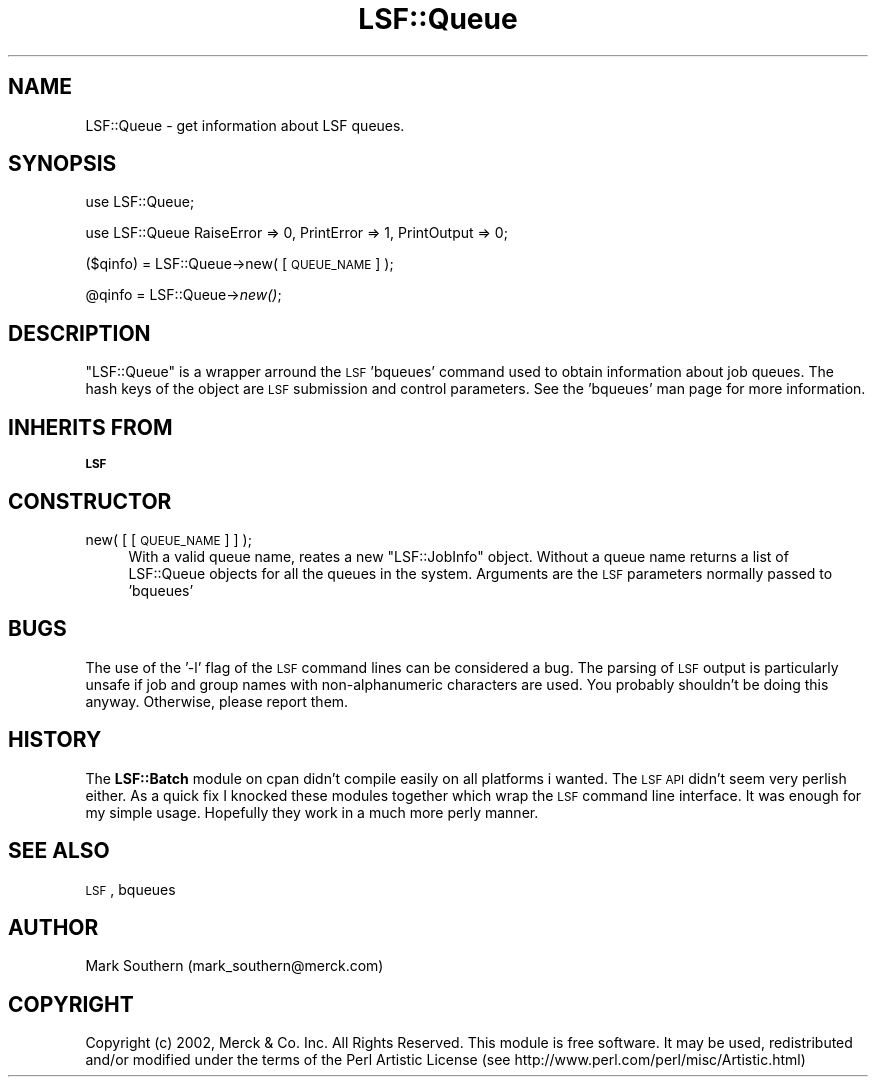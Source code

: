 .\" Automatically generated by Pod::Man v1.37, Pod::Parser v1.32
.\"
.\" Standard preamble:
.\" ========================================================================
.de Sh \" Subsection heading
.br
.if t .Sp
.ne 5
.PP
\fB\\$1\fR
.PP
..
.de Sp \" Vertical space (when we can't use .PP)
.if t .sp .5v
.if n .sp
..
.de Vb \" Begin verbatim text
.ft CW
.nf
.ne \\$1
..
.de Ve \" End verbatim text
.ft R
.fi
..
.\" Set up some character translations and predefined strings.  \*(-- will
.\" give an unbreakable dash, \*(PI will give pi, \*(L" will give a left
.\" double quote, and \*(R" will give a right double quote.  | will give a
.\" real vertical bar.  \*(C+ will give a nicer C++.  Capital omega is used to
.\" do unbreakable dashes and therefore won't be available.  \*(C` and \*(C'
.\" expand to `' in nroff, nothing in troff, for use with C<>.
.tr \(*W-|\(bv\*(Tr
.ds C+ C\v'-.1v'\h'-1p'\s-2+\h'-1p'+\s0\v'.1v'\h'-1p'
.ie n \{\
.    ds -- \(*W-
.    ds PI pi
.    if (\n(.H=4u)&(1m=24u) .ds -- \(*W\h'-12u'\(*W\h'-12u'-\" diablo 10 pitch
.    if (\n(.H=4u)&(1m=20u) .ds -- \(*W\h'-12u'\(*W\h'-8u'-\"  diablo 12 pitch
.    ds L" ""
.    ds R" ""
.    ds C` ""
.    ds C' ""
'br\}
.el\{\
.    ds -- \|\(em\|
.    ds PI \(*p
.    ds L" ``
.    ds R" ''
'br\}
.\"
.\" If the F register is turned on, we'll generate index entries on stderr for
.\" titles (.TH), headers (.SH), subsections (.Sh), items (.Ip), and index
.\" entries marked with X<> in POD.  Of course, you'll have to process the
.\" output yourself in some meaningful fashion.
.if \nF \{\
.    de IX
.    tm Index:\\$1\t\\n%\t"\\$2"
..
.    nr % 0
.    rr F
.\}
.\"
.\" For nroff, turn off justification.  Always turn off hyphenation; it makes
.\" way too many mistakes in technical documents.
.hy 0
.if n .na
.\"
.\" Accent mark definitions (@(#)ms.acc 1.5 88/02/08 SMI; from UCB 4.2).
.\" Fear.  Run.  Save yourself.  No user-serviceable parts.
.    \" fudge factors for nroff and troff
.if n \{\
.    ds #H 0
.    ds #V .8m
.    ds #F .3m
.    ds #[ \f1
.    ds #] \fP
.\}
.if t \{\
.    ds #H ((1u-(\\\\n(.fu%2u))*.13m)
.    ds #V .6m
.    ds #F 0
.    ds #[ \&
.    ds #] \&
.\}
.    \" simple accents for nroff and troff
.if n \{\
.    ds ' \&
.    ds ` \&
.    ds ^ \&
.    ds , \&
.    ds ~ ~
.    ds /
.\}
.if t \{\
.    ds ' \\k:\h'-(\\n(.wu*8/10-\*(#H)'\'\h"|\\n:u"
.    ds ` \\k:\h'-(\\n(.wu*8/10-\*(#H)'\`\h'|\\n:u'
.    ds ^ \\k:\h'-(\\n(.wu*10/11-\*(#H)'^\h'|\\n:u'
.    ds , \\k:\h'-(\\n(.wu*8/10)',\h'|\\n:u'
.    ds ~ \\k:\h'-(\\n(.wu-\*(#H-.1m)'~\h'|\\n:u'
.    ds / \\k:\h'-(\\n(.wu*8/10-\*(#H)'\z\(sl\h'|\\n:u'
.\}
.    \" troff and (daisy-wheel) nroff accents
.ds : \\k:\h'-(\\n(.wu*8/10-\*(#H+.1m+\*(#F)'\v'-\*(#V'\z.\h'.2m+\*(#F'.\h'|\\n:u'\v'\*(#V'
.ds 8 \h'\*(#H'\(*b\h'-\*(#H'
.ds o \\k:\h'-(\\n(.wu+\w'\(de'u-\*(#H)/2u'\v'-.3n'\*(#[\z\(de\v'.3n'\h'|\\n:u'\*(#]
.ds d- \h'\*(#H'\(pd\h'-\w'~'u'\v'-.25m'\f2\(hy\fP\v'.25m'\h'-\*(#H'
.ds D- D\\k:\h'-\w'D'u'\v'-.11m'\z\(hy\v'.11m'\h'|\\n:u'
.ds th \*(#[\v'.3m'\s+1I\s-1\v'-.3m'\h'-(\w'I'u*2/3)'\s-1o\s+1\*(#]
.ds Th \*(#[\s+2I\s-2\h'-\w'I'u*3/5'\v'-.3m'o\v'.3m'\*(#]
.ds ae a\h'-(\w'a'u*4/10)'e
.ds Ae A\h'-(\w'A'u*4/10)'E
.    \" corrections for vroff
.if v .ds ~ \\k:\h'-(\\n(.wu*9/10-\*(#H)'\s-2\u~\d\s+2\h'|\\n:u'
.if v .ds ^ \\k:\h'-(\\n(.wu*10/11-\*(#H)'\v'-.4m'^\v'.4m'\h'|\\n:u'
.    \" for low resolution devices (crt and lpr)
.if \n(.H>23 .if \n(.V>19 \
\{\
.    ds : e
.    ds 8 ss
.    ds o a
.    ds d- d\h'-1'\(ga
.    ds D- D\h'-1'\(hy
.    ds th \o'bp'
.    ds Th \o'LP'
.    ds ae ae
.    ds Ae AE
.\}
.rm #[ #] #H #V #F C
.\" ========================================================================
.\"
.IX Title "LSF::Queue 3"
.TH LSF::Queue 3 "2002-04-11" "perl v5.8.8" "User Contributed Perl Documentation"
.SH "NAME"
LSF::Queue \- get information about LSF queues.
.SH "SYNOPSIS"
.IX Header "SYNOPSIS"
use LSF::Queue;
.PP
use LSF::Queue RaiseError => 0, PrintError => 1, PrintOutput => 0;
.PP
($qinfo) = LSF::Queue\->new( [\s-1QUEUE_NAME\s0] );
.PP
@qinfo = LSF::Queue\->\fInew()\fR;
.SH "DESCRIPTION"
.IX Header "DESCRIPTION"
\&\f(CW\*(C`LSF::Queue\*(C'\fR is a wrapper arround the \s-1LSF\s0 'bqueues' command used to obtain
information about job queues. The hash keys of the object are \s-1LSF\s0 submission
and control parameters. See the 'bqueues' man page for more information.
.SH "INHERITS FROM"
.IX Header "INHERITS FROM"
\&\fB\s-1LSF\s0\fR
.SH "CONSTRUCTOR"
.IX Header "CONSTRUCTOR"
.IP "new( [ [\s-1QUEUE_NAME\s0] ] );" 4
.IX Item "new( [ [QUEUE_NAME] ] );"
With a valid queue name, reates a new \f(CW\*(C`LSF::JobInfo\*(C'\fR object. Without a queue 
name returns a list of LSF::Queue objects for all the queues in the system.
Arguments are the \s-1LSF\s0 parameters normally passed to 'bqueues'
.SH "BUGS"
.IX Header "BUGS"
The use of the '\-l' flag of the \s-1LSF\s0 command lines can be considered a bug.
The parsing of \s-1LSF\s0 output is particularly unsafe if job and group names with 
non-alphanumeric characters are used. You probably shouldn't be doing this
anyway.
Otherwise, please report them.
.SH "HISTORY"
.IX Header "HISTORY"
The \fBLSF::Batch\fR module on cpan didn't compile easily on all platforms i wanted.
The \s-1LSF\s0 \s-1API\s0 didn't seem very perlish either. As a quick fix I knocked these
modules together which wrap the \s-1LSF\s0 command line interface. It was enough for
my simple usage. Hopefully they work in a much more perly manner.
.SH "SEE ALSO"
.IX Header "SEE ALSO"
\&\s-1LSF\s0,
bqueues
.SH "AUTHOR"
.IX Header "AUTHOR"
Mark Southern (mark_southern@merck.com)
.SH "COPYRIGHT"
.IX Header "COPYRIGHT"
Copyright (c) 2002, Merck & Co. Inc. All Rights Reserved.
This module is free software. It may be used, redistributed
and/or modified under the terms of the Perl Artistic License
(see http://www.perl.com/perl/misc/Artistic.html)
